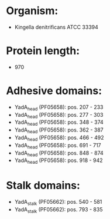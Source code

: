 * Organism:
- Kingella denitrificans ATCC 33394
* Protein length:
- 970
* Adhesive domains:
- YadA_head (PF05658): pos. 207 - 233
- YadA_head (PF05658): pos. 277 - 303
- YadA_head (PF05658): pos. 348 - 374
- YadA_head (PF05658): pos. 362 - 387
- YadA_head (PF05658): pos. 466 - 492
- YadA_head (PF05658): pos. 691 - 717
- YadA_head (PF05658): pos. 848 - 874
- YadA_head (PF05658): pos. 918 - 942
* Stalk domains:
- YadA_stalk (PF05662): pos. 540 - 581
- YadA_stalk (PF05662): pos. 793 - 835

